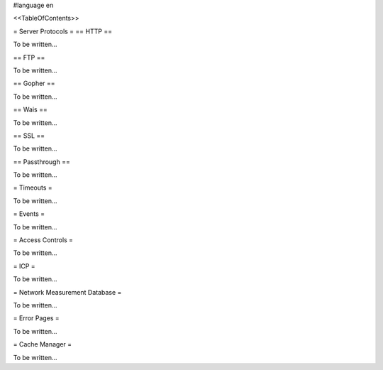 #language en

<<TableOfContents>>



= Server Protocols =
== HTTP ==


To be written...

== FTP ==


To be written...

== Gopher ==


To be written...

== Wais ==


To be written...

== SSL ==


To be written...

== Passthrough ==


To be written...


= Timeouts =


To be written...


= Events =


To be written...


= Access Controls =


To be written...


= ICP =


To be written...


= Network Measurement Database =


To be written...


= Error Pages =


To be written...

= Cache Manager =


To be written...
